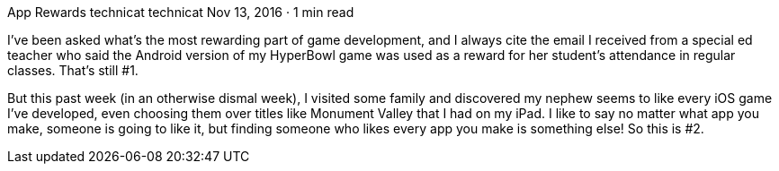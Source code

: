 App Rewards
technicat
technicat
Nov 13, 2016 · 1 min read

I’ve been asked what’s the most rewarding part of game development, and I always cite the email I received from a special ed teacher who said the Android version of my HyperBowl game was used as a reward for her student’s attendance in regular classes. That’s still #1.

But this past week (in an otherwise dismal week), I visited some family and discovered my nephew seems to like every iOS game I’ve developed, even choosing them over titles like Monument Valley that I had on my iPad. I like to say no matter what app you make, someone is going to like it, but finding someone who likes every app you make is something else! So this is #2.
